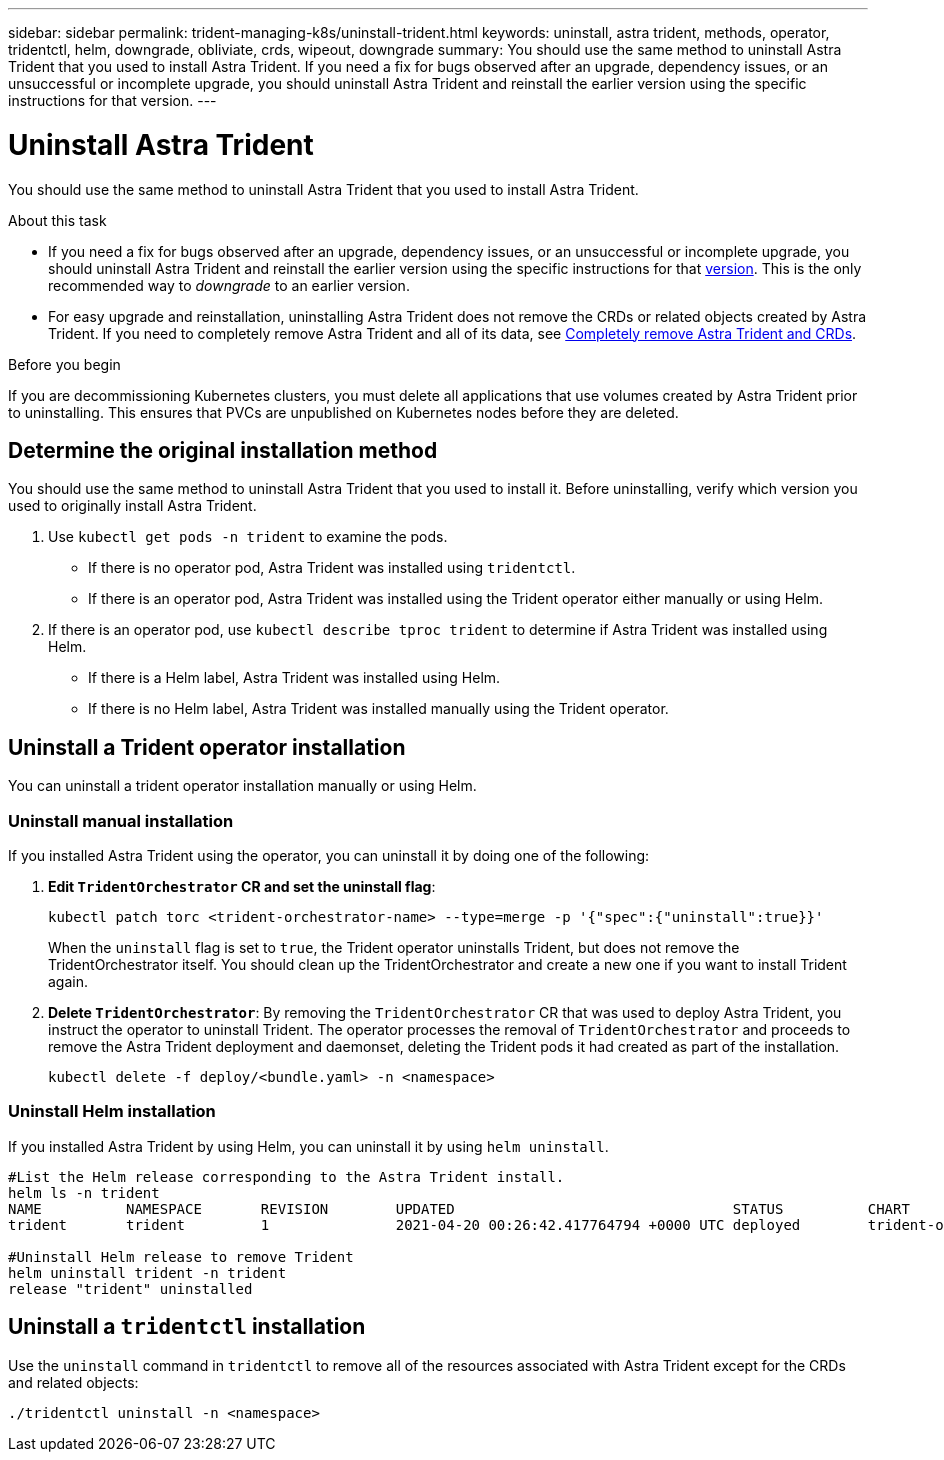 ---
sidebar: sidebar
permalink: trident-managing-k8s/uninstall-trident.html
keywords: uninstall, astra trident, methods, operator, tridentctl, helm, downgrade, obliviate, crds, wipeout, downgrade
summary: You should use the same method to uninstall Astra Trident that you used to install Astra Trident. If you need a fix for bugs observed after an upgrade, dependency issues, or an unsuccessful or incomplete upgrade, you should uninstall Astra Trident and reinstall the earlier version using the specific instructions for that version.  
---

= Uninstall Astra Trident
:hardbreaks:
:icons: font
:imagesdir: ../media/

[.lead]
You should use the same method to uninstall Astra Trident that you used to install Astra Trident. 

.About this task 
* If you need a fix for bugs observed after an upgrade, dependency issues, or an unsuccessful or incomplete upgrade, you should uninstall Astra Trident and reinstall the earlier version using the specific instructions for that link:../earlier-versions.html[version]. This is the only recommended way to _downgrade_ to an earlier version.  
* For easy upgrade and reinstallation, uninstalling Astra Trident does not remove the CRDs or related objects created by Astra Trident. If you need to completely remove Astra Trident and all of its data, see link:../troubleshooting.html#completely-remove-astra-trident-and-crds[Completely remove Astra Trident and CRDs].


.Before you begin
If you are decommissioning Kubernetes clusters, you must delete all applications that use volumes created by Astra Trident prior to uninstalling. This ensures that PVCs are unpublished on Kubernetes nodes before they are deleted.

== Determine the original installation method
You should use the same method to uninstall Astra Trident that you used to install it. Before uninstalling, verify which version you used to originally install Astra Trident. 

. Use `kubectl get pods -n trident` to examine the pods. 
* If there is no operator pod, Astra Trident was installed using `tridentctl`.
* If there is an operator pod, Astra Trident was installed using the Trident operator either manually or using Helm. 
. If there is an operator pod, use `kubectl describe tproc trident` to determine if Astra Trident was installed using Helm. 
* If there is a Helm label, Astra Trident was installed using Helm. 
* If there is no Helm label, Astra Trident was installed manually using the Trident operator. 

== Uninstall a Trident operator installation
You can uninstall a trident operator installation manually or using Helm. 

=== Uninstall manual installation
If you installed Astra Trident using the operator, you can uninstall it by doing one of the following:

. **Edit `TridentOrchestrator` CR and set the uninstall flag**: 
+
----
kubectl patch torc <trident-orchestrator-name> --type=merge -p '{"spec":{"uninstall":true}}'
----
+
When the `uninstall` flag is set to `true`, the Trident operator uninstalls Trident, but does not remove the TridentOrchestrator itself. You should clean up the TridentOrchestrator and create a new one if you want to install Trident again.

. **Delete `TridentOrchestrator`**: By removing the `TridentOrchestrator` CR that was used to deploy Astra Trident, you instruct the operator to uninstall Trident. The operator processes the removal of `TridentOrchestrator` and proceeds to remove the Astra Trident deployment and daemonset, deleting the Trident pods it had created as part of the installation.
+
----
kubectl delete -f deploy/<bundle.yaml> -n <namespace>
----

=== Uninstall Helm installation
If you installed Astra Trident by using Helm, you can uninstall it by using `helm uninstall`.

----
#List the Helm release corresponding to the Astra Trident install.
helm ls -n trident
NAME          NAMESPACE       REVISION        UPDATED                                 STATUS          CHART                           APP VERSION
trident       trident         1               2021-04-20 00:26:42.417764794 +0000 UTC deployed        trident-operator-21.07.1        21.07.1

#Uninstall Helm release to remove Trident
helm uninstall trident -n trident
release "trident" uninstalled
----

== Uninstall a `tridentctl` installation
Use the `uninstall` command in `tridentctl` to remove all of the resources associated with Astra Trident except for the CRDs and related objects: 

----
./tridentctl uninstall -n <namespace>
----
